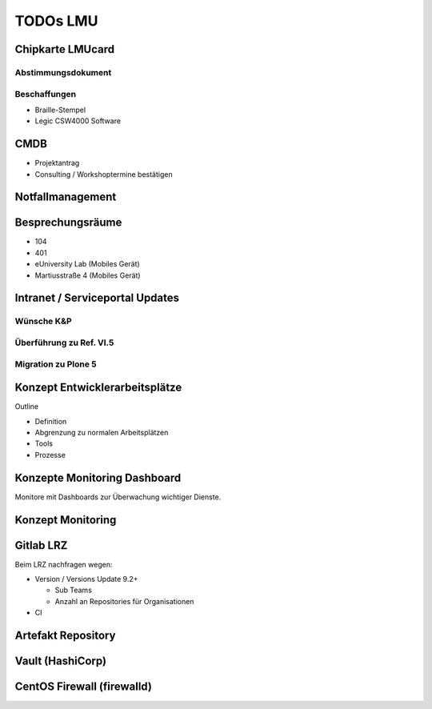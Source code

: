 =========
TODOs LMU
=========

.. toc::

Chipkarte LMUcard
=================

Abstimmungsdokument
-------------------

Beschaffungen
-------------

* Braille-Stempel
* Legic CSW4000 Software

CMDB
====

* Projektantrag
* Consulting / Workshoptermine bestätigen

Notfallmanagement
=================

Besprechungsräume
=================

* 104
* 401
* eUniversity Lab (Mobiles Gerät)
* Martiusstraße 4 (Mobiles Gerät)

Intranet / Serviceportal Updates
================================

Wünsche K&P
-----------

Überführung zu Ref. VI.5
------------------------

Migration zu Plone 5
--------------------

Konzept Entwicklerarbeitsplätze
===============================

Outline

* Definition
* Abgrenzung zu normalen Arbeitsplätzen
* Tools
* Prozesse

Konzepte Monitoring Dashboard
=============================

Monitore mit Dashboards zur Überwachung wichtiger Dienste.

Konzept Monitoring
==================

Gitlab LRZ
==========

Beim LRZ nachfragen wegen:

* Version / Versions Update 9.2+

  * Sub Teams
  * Anzahl an Repositories für Organisationen

* CI

Artefakt Repository
===================

Vault (HashiCorp)
=================

CentOS Firewall (firewalld)
===========================

